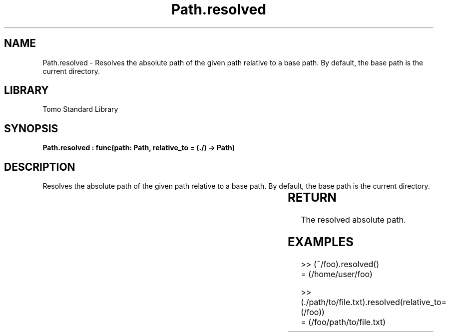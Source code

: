 '\" t
.\" Copyright (c) 2025 Bruce Hill
.\" All rights reserved.
.\"
.TH Path.resolved 3 2025-04-19T14:30:40.365971 "Tomo man-pages"
.SH NAME
Path.resolved \- Resolves the absolute path of the given path relative to a base path. By default, the base path is the current directory.

.SH LIBRARY
Tomo Standard Library
.SH SYNOPSIS
.nf
.BI "Path.resolved : func(path: Path, relative_to = (./) -> Path)"
.fi

.SH DESCRIPTION
Resolves the absolute path of the given path relative to a base path. By default, the base path is the current directory.


.TS
allbox;
lb lb lbx lb
l l l l.
Name	Type	Description	Default
path	Path	The path to resolve. 	-
relative_to		The base path for resolution. 	(./)
.TE
.SH RETURN
The resolved absolute path.

.SH EXAMPLES
.EX
>> (~/foo).resolved()
= (/home/user/foo)

>> (./path/to/file.txt).resolved(relative_to=(/foo))
= (/foo/path/to/file.txt)
.EE
